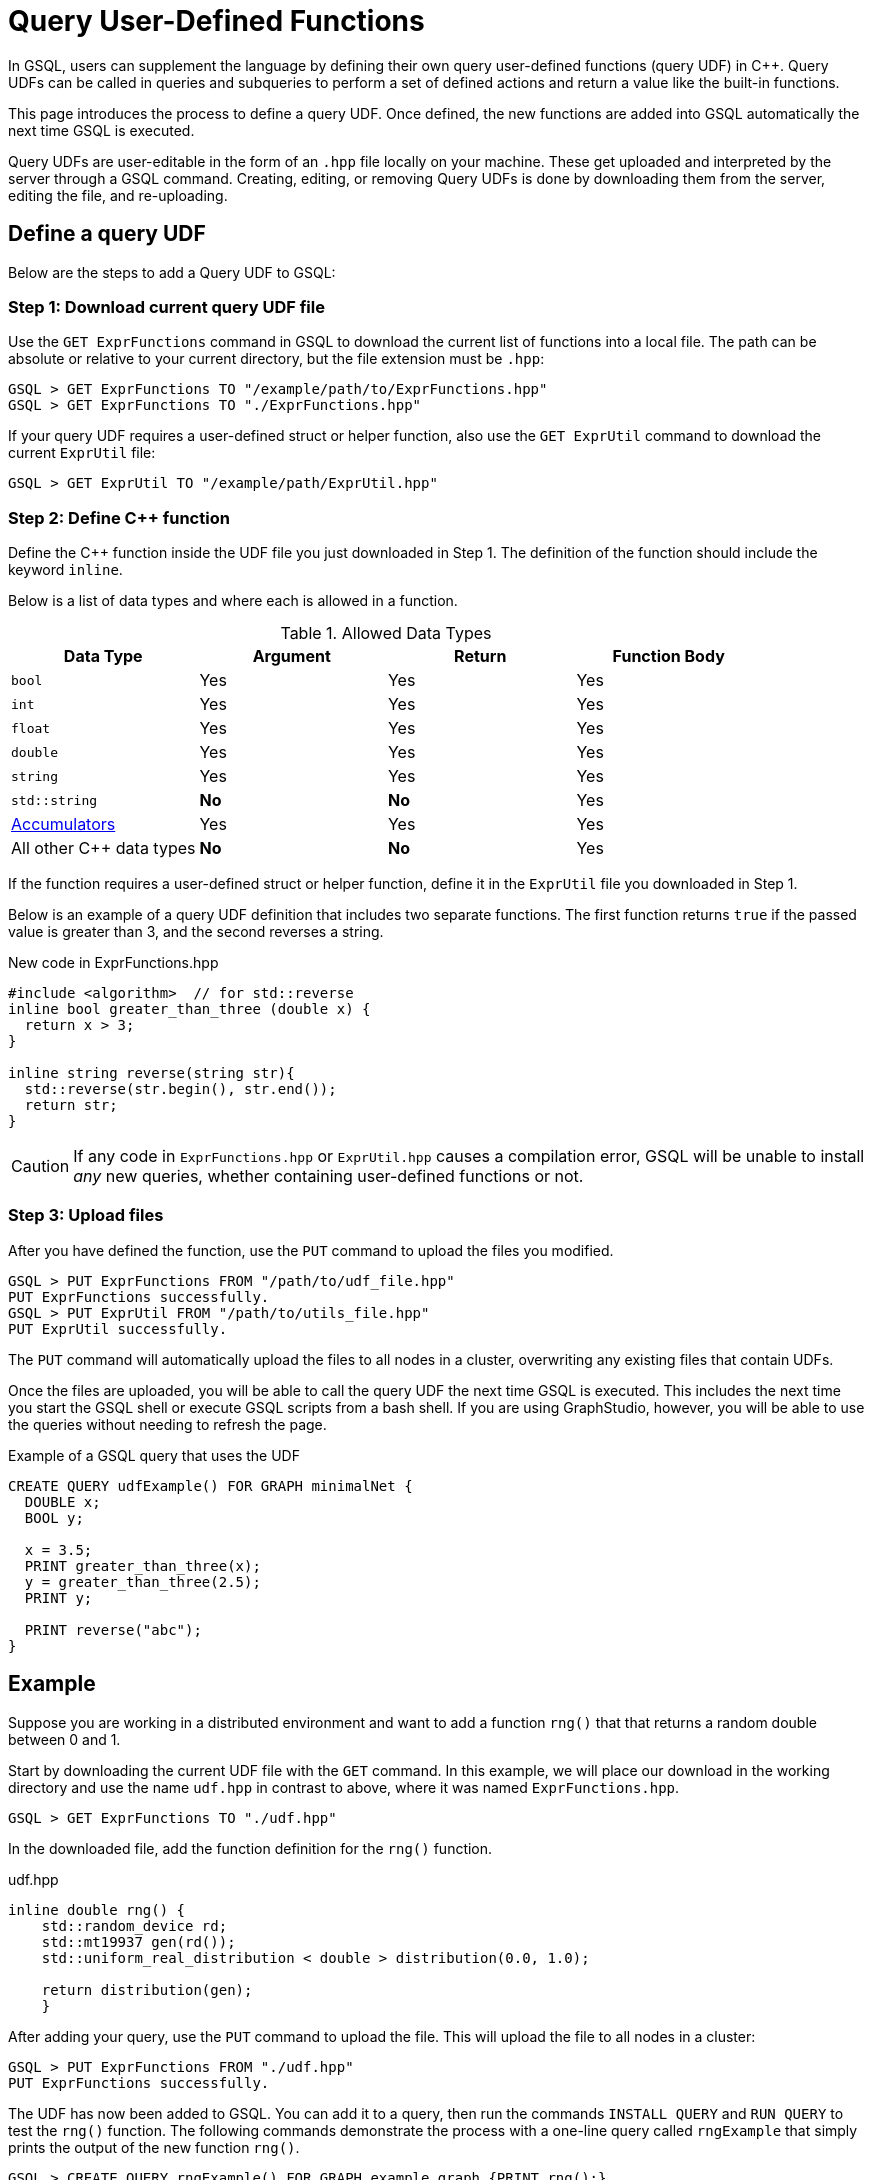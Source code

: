 = Query User-Defined Functions
:pp: {plus}{plus}

In GSQL, users can supplement the language by defining their own query user-defined functions (query UDF) in C{pp}. Query UDFs can be called in queries and subqueries to perform a set of defined actions and return a value like the built-in functions.

This page introduces the process to define a query UDF. Once defined, the new functions are added into GSQL automatically the next time GSQL is executed.

Query UDFs are user-editable in the form of an `.hpp` file locally on your machine. These get uploaded and interpreted by the server through a GSQL command. Creating, editing, or removing Query UDFs is done by downloading them from the server, editing the file, and re-uploading.

== Define a query UDF

Below are the steps to add a Query UDF to GSQL:

=== Step 1: Download current query UDF file

Use the `GET ExprFunctions` command in GSQL to download the current list of functions into a local file. The path can be absolute or relative to your current directory, but the file extension must be `.hpp`:

[source,gsql]
----
GSQL > GET ExprFunctions TO "/example/path/to/ExprFunctions.hpp"
GSQL > GET ExprFunctions TO "./ExprFunctions.hpp"

----

If your query UDF requires a user-defined struct or helper function, also use the `GET ExprUtil` command to download the current `ExprUtil` file:

[source,gsql]
----
GSQL > GET ExprUtil TO "/example/path/ExprUtil.hpp"
----

=== Step 2: Define C{pp} function

Define the C{pp} function inside the UDF file you just downloaded in Step 1. The definition of the function should include the keyword `inline`.

Below is a list of data types and where each is allowed in a function.

[header=true]
.Allowed Data Types
|===
|Data Type | Argument | Return | Function Body

| `bool` | Yes | Yes | Yes
| `int` | Yes | Yes | Yes
| `float` | Yes | Yes | Yes
| `double` | Yes | Yes | Yes
| `string` | Yes | Yes | Yes
| `std::string` | *No* | *No* | Yes
| xref:accumulators.adoc[Accumulators] | Yes | Yes | Yes

| All other C{pp} data types | *No* | *No* | Yes
|===

If the function requires a user-defined struct or helper function, define it in the `ExprUtil` file you downloaded in Step 1.

Below is an example of a query UDF definition that includes two separate functions. The first function returns `true` if the passed value is greater than 3, and the second reverses a string.

.New code in ExprFunctions.hpp

[source,c++]
----
#include <algorithm>  // for std::reverse
inline bool greater_than_three (double x) {
  return x > 3;
}

inline string reverse(string str){
  std::reverse(str.begin(), str.end());
  return str;
}
----



[CAUTION]
====
If any code in `ExprFunctions.hpp` or `ExprUtil.hpp` causes a compilation error, GSQL will be unable to install _any_ new queries, whether containing user-defined functions or not.
====


=== Step 3: Upload files

After you have defined the function, use the `PUT` command to upload the files you modified.

[source,gsql]
----
GSQL > PUT ExprFunctions FROM "/path/to/udf_file.hpp"
PUT ExprFunctions successfully.
GSQL > PUT ExprUtil FROM "/path/to/utils_file.hpp"
PUT ExprUtil successfully.
----

The `PUT` command will automatically upload the files to all nodes in a cluster, overwriting any existing files that contain UDFs.

Once the files are uploaded, you will be able to call the query UDF the next time GSQL is executed. This includes the next time you start the GSQL shell or execute GSQL scripts from a bash shell. If you are using GraphStudio, however, you will be able to use the queries without needing to refresh the page.

.Example of a GSQL query that uses the UDF

[source,gsql]
----
CREATE QUERY udfExample() FOR GRAPH minimalNet {
  DOUBLE x;
  BOOL y;

  x = 3.5;
  PRINT greater_than_three(x);
  y = greater_than_three(2.5);
  PRINT y;

  PRINT reverse("abc");
}
----



== Example

Suppose you are working in a distributed environment and want to add a function `rng()` that that returns a random double between 0 and 1.

Start by downloading the current UDF file with the `GET` command. In this example, we will place our download in the working directory and use the name `udf.hpp` in contrast to above, where it was named `ExprFunctions.hpp`.

[source,gsql]
----
GSQL > GET ExprFunctions TO "./udf.hpp"
----

In the downloaded file, add the function definition for the `rng()` function.

.udf.hpp

[source,c++]
----
inline double rng() {
    std::random_device rd;
    std::mt19937 gen(rd());
    std::uniform_real_distribution < double > distribution(0.0, 1.0);

    return distribution(gen);
    }

----

After adding your query, use the `PUT` command to upload the file. This will upload the file to all nodes in a cluster:

[source,gsql]
----
GSQL > PUT ExprFunctions FROM "./udf.hpp"
PUT ExprFunctions successfully.
----

The UDF has now been added to GSQL. You can add it to a query, then run the commands `INSTALL QUERY` and `RUN QUERY` to test the `rng()` function. The following commands demonstrate the process with a one-line query called `rngExample` that simply prints the output of the new function `rng()`.

[source,gsql]
----
GSQL > CREATE QUERY rngExample() FOR GRAPH example_graph {PRINT rng();}
Successfully created queries: [rngExample].

GSQL > INSTALL QUERY rngExample
Start installing queries, about 1 minute ...
rngExample query: curl -X GET 'http://127.0.0.1:9000/query/example_graph/rngExample'. Add -H "Authorization: Bearer TOKEN" if authentication is enabled.
Select 'm1' as compile server, now connecting ...
Node 'm1' is prepared as compile server.

[=========================================================================================] 100% (1/1)
Query installation finished.

GSQL > RUN QUERY rngExample()
{
  "error": false,
  "message": "",
  "version": {
    "schema": 0,
    "edition": "enterprise",
    "api": "v2"
  },
  "results": [{"rng()": 0.51352}]
}
----
